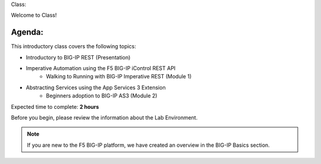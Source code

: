 Class:

Welcome to Class!

Agenda:
-------

This introductory class covers the following topics:

- Introductory to BIG-IP REST (Presentation)
- Imperative Automation using the F5 BIG-IP iControl REST API
        - Walking to Running with BIG-IP Imperative REST (Module 1) 
- Abstracting Services using the App Services 3 Extension
        - Beginners adoption to BIG-IP AS3 (Module 2)

Expected time to complete: **2 hours**

Before you begin, please review the information about the Lab Environment.

.. Note:: If you are new to the F5 BIG-IP platform, we have created an overview in the BIG-IP Basics section.